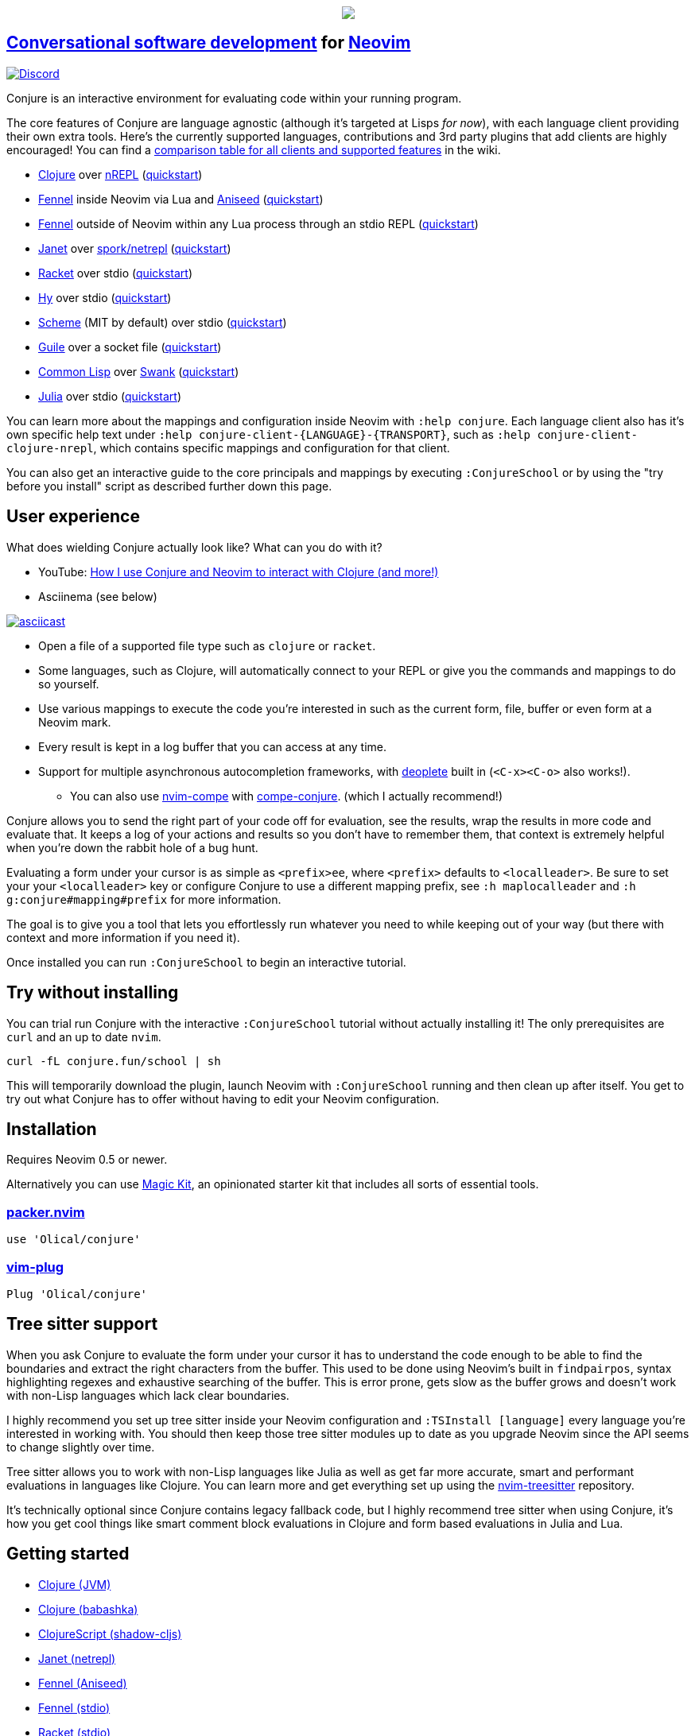 ++++
<p align="center"><a href="https://www.etsy.com/uk/shop/MysticalScribbles?ref=profile_header"><img src="https://conjure.fun/images/lillian.png"/></a></p>
++++

== https://oli.me.uk/conversational-software-development/[Conversational software development] for https://neovim.io[Neovim] +
https://conjure.fun/discord[image:https://img.shields.io/discord/732957595249410108.svg?label=&logo=discord&logoColor=ffffff&color=7389D8&labelColor=6A7EC2[Discord]]

Conjure is an interactive environment for evaluating code within your running program.

The core features of Conjure are language agnostic (although it's targeted at Lisps _for now_), with each language client providing their own extra tools. Here's the currently supported languages, contributions and 3rd party plugins that add clients are highly encouraged! You can find a https://github.com/Olical/conjure/wiki/Client-features[comparison table for all clients and supported features] in the wiki.

 * https://clojure.org/[Clojure] over https://nrepl.org/[nREPL] (https://github.com/Olical/conjure/wiki/Quick-start:-Clojure[quickstart])
 * https://fennel-lang.org/[Fennel] inside Neovim via Lua and https://github.com/Olical/aniseed[Aniseed] (https://github.com/Olical/conjure/wiki/Quick-start:-Fennel-(Aniseed)[quickstart])
 * https://fennel-lang.org[Fennel] outside of Neovim within any Lua process through an stdio REPL (https://github.com/Olical/conjure/wiki/Quick-start:-Fennel-(stdio)[quickstart])
 * https://janet-lang.org/[Janet] over https://github.com/janet-lang/spork/#networked-repl[spork/netrepl] (https://github.com/Olical/conjure/wiki/Quick-start:-Janet-(netrepl)[quickstart])
 * https://racket-lang.org/[Racket] over stdio (https://github.com/Olical/conjure/wiki/Quick-start:-Racket-(stdio)[quickstart])
 * https://docs.hylang.org[Hy] over stdio (https://github.com/Olical/conjure/wiki/Quick-start:-Hy-(stdio)[quickstart])
 * https://www.gnu.org/software/mit-scheme/[Scheme] (MIT by default) over stdio (https://github.com/Olical/conjure/wiki/Quick-start:-Scheme-(stdio)[quickstart])
 * https://www.gnu.org/software/guile/[Guile] over a socket file (https://github.com/Olical/conjure/wiki/Quick-start:-Guile-(socket)[quickstart])
 * https://lisp-lang.org/[Common Lisp] over https://www.cliki.net/SWANK[Swank] (https://github.com/Olical/conjure/wiki/Quick-start:-Common-Lisp-(Swank)[quickstart])
 * https://julialang.org/[Julia] over stdio (https://github.com/Olical/conjure/wiki/Quick-start:-Julia-(stdio)[quickstart])

You can learn more about the mappings and configuration inside Neovim with `:help conjure`. Each language client also has it's own specific help text under `:help conjure-client-{LANGUAGE}-{TRANSPORT}`, such as `:help conjure-client-clojure-nrepl`, which contains specific mappings and configuration for that client.

You can also get an interactive guide to the core principals and mappings by executing `:ConjureSchool` or by using the "try before you install" script as described further down this page.

== User experience

What does wielding Conjure actually look like? What can you do with it?

 * YouTube: https://youtu.be/ZSwbiZhvMdQ[How I use Conjure and Neovim to interact with Clojure (and more!)]
 * Asciinema (see below)

https://asciinema.org/a/325517[image:https://asciinema.org/a/325517.svg[asciicast]]

 * Open a file of a supported file type such as `clojure` or `racket`.
 * Some languages, such as Clojure, will automatically connect to your REPL or give you the commands and mappings to do so yourself.
 * Use various mappings to execute the code you're interested in such as the current form, file, buffer or even form at a Neovim mark.
 * Every result is kept in a log buffer that you can access at any time.
 * Support for multiple asynchronous autocompletion frameworks, with https://github.com/Shougo/deoplete.nvim/[deoplete] built in (`<C-x><C-o>` also works!).
 ** You can also use https://github.com/hrsh7th/nvim-compe[nvim-compe] with https://github.com/kkharji/compe-conjure[compe-conjure]. (which I actually recommend!)

Conjure allows you to send the right part of your code off for evaluation, see the results, wrap the results in more code and evaluate that. It keeps a log of your actions and results so you don't have to remember them, that context is extremely helpful when you're down the rabbit hole of a bug hunt.

Evaluating a form under your cursor is as simple as `<prefix>ee`, where `<prefix>` defaults to `<localleader>`. Be sure to set your your `<localleader>` key or configure Conjure to use a different mapping prefix, see `:h maplocalleader` and `:h g:conjure#mapping#prefix` for more information.

The goal is to give you a tool that lets you effortlessly run whatever you need to while keeping out of your way (but there with context and more information if you need it).

Once installed you can run `:ConjureSchool` to begin an interactive tutorial.

== Try without installing

You can trial run Conjure with the interactive `:ConjureSchool` tutorial without actually installing it! The only prerequisites are `curl` and an up to date `nvim`.

[source,bash]
----
curl -fL conjure.fun/school | sh
----

This will temporarily download the plugin, launch Neovim with `:ConjureSchool` running and then clean up after itself. You get to try out what Conjure has to offer without having to edit your Neovim configuration.

== Installation

Requires Neovim 0.5 or newer.

Alternatively you can use https://github.com/Olical/magic-kit[Magic Kit], an opinionated starter kit that includes all sorts of essential tools.

=== https://github.com/wbthomason/packer.nvim[packer.nvim]

[source,lua]
----
use 'Olical/conjure'
----

=== https://github.com/junegunn/vim-plug[vim-plug]

[source,viml]
----
Plug 'Olical/conjure'
----

== Tree sitter support

When you ask Conjure to evaluate the form under your cursor it has to understand the code enough to be able to find the boundaries and extract the right characters from the buffer. This used to be done using Neovim's built in `findpairpos`, syntax highlighting regexes and exhaustive searching of the buffer. This is error prone, gets slow as the buffer grows and doesn't work with non-Lisp languages which lack clear boundaries.

I highly recommend you set up tree sitter inside your Neovim configuration and `:TSInstall [language]` every language you're interested in working with. You should then keep those tree sitter modules up to date as you upgrade Neovim since the API seems to change slightly over time.

Tree sitter allows you to work with non-Lisp languages like Julia as well as get far more accurate, smart and performant evaluations in languages like Clojure. You can learn more and get everything set up using the https://github.com/nvim-treesitter/nvim-treesitter[nvim-treesitter] repository.

It's technically optional since Conjure contains legacy fallback code, but I highly recommend tree sitter when using Conjure, it's how you get cool things like smart comment block evaluations in Clojure and form based evaluations in Julia and Lua.

== Getting started

 * https://github.com/Olical/conjure/wiki/Quick-start:-Clojure[Clojure (JVM)]
 * https://github.com/Olical/conjure/wiki/Quick-start:-Clojure-(babashka)[Clojure (babashka)]
 * https://github.com/Olical/conjure/wiki/Quick-start:-ClojureScript-(shadow-cljs)[ClojureScript (shadow-cljs)]
 * https://github.com/Olical/conjure/wiki/Quick-start:-Janet-(netrepl)[Janet (netrepl)]
 * https://github.com/Olical/conjure/wiki/Quick-start:-Fennel-(Aniseed)[Fennel (Aniseed)]
 * https://github.com/Olical/conjure/wiki/Quick-start:-Fennel-(stdio)[Fennel (stdio)]
 * https://github.com/Olical/conjure/wiki/Quick-start:-Racket-(stdio)[Racket (stdio)]
 * https://github.com/Olical/conjure/wiki/Quick-start:-Hy-(stdio)[Hy (stdio)]
 * https://github.com/Olical/conjure/wiki/Quick-start:-Scheme-(stdio)[Scheme (stdio)]
 * https://github.com/Olical/conjure/wiki/Quick-start:-Guile-(socket)[Guile (socket)]
 * https://github.com/Olical/conjure/wiki/Quick-start:-Common-Lisp-(Swank)[Common Lisp (Swank)]
 * https://github.com/Olical/conjure/wiki/Frequently-asked-questions[Frequently asked questions]

All further documentation is found within link:doc/conjure.txt[`:help conjure`]. You can also use `:ConjureSchool` to get an interactive introduction to the workflow and mappings Conjure provides.

Please do get in touch via https://conjure.fun/discord[Discord] or https://twitter.com/OliverCaldwell[Twitter] if you have any questions or issues.

Broader documentation can be found in the https://github.com/Olical/conjure/wiki[Conjure wiki], there you'll find blog posts and guides that will help you get common workflows up and running. Contributions are encouraged!

== Behind the curtain

Conjure is written entirely in Lua (no VimL or external processes!) which is compiled from https://fennel-lang.org/[Fennel] by https://github.com/Olical/aniseed[Aniseed] ahead of time. Check out link:CONTRIBUTING.adoc[`CONTRIBUTING.adoc`] for more on how to work on Conjure using itself.

Historically, Conjure was Clojure specific with an entirely different implementation, you can still find that version on the https://github.com/Olical/conjure/tree/legacy-jvm[legacy-jvm branch].

== Unlicenced

Find the full http://unlicense.org/[unlicense] in the `UNLICENSE` file, but here's a snippet.

____
This is free and unencumbered software released into the public domain.

Anyone is free to copy, modify, publish, use, compile, sell, or distribute this software, either in source code form or as a compiled binary, for any purpose, commercial or non-commercial, and by any means.
____

